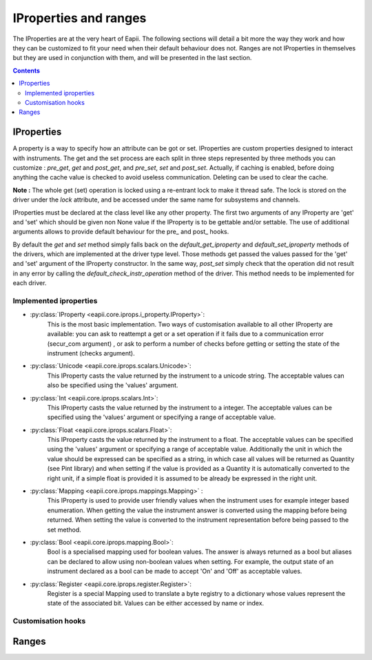 .. _iproperties:

======================
IProperties and ranges
======================

The IProperties are at the very heart of Eapii. The following sections will
detail a bit more the way they work and how they can be customized to fit your
need when their default behaviour does not. Ranges are not IProperties in
themselves but they are used in conjunction with them, and will be presented
in the last section.

.. contents::

IProperties
-----------

A property is a way to specify how an attribute can be got or set. IProperties
are custom properties designed to interact with instruments. The get and the 
set process are each split in three steps represented by three methods you can
customize : `pre_get`, `get` and `post_get`, and `pre_set`, `set` and 
`post_set`.
Actually, if caching is enabled, before doing anything the cache value is 
checked to avoid useless communication. Deleting can be used to clear the 
cache.

**Note :**
The whole get (set) operation is locked using a re-entrant lock to make it 
thread safe. The lock is stored on the driver under the `lock` attribute, and
be accessed under the same name for subsystems and channels.

IProperties must be declared at the class level like any other property.
The first two arguments of any IProperty are 'get' and 'set' which should be
given non None value if the IProperty is to be gettable and/or settable. The
use of additional arguments allows to provide default behaviour for the pre\_ 
and post\_ hooks.

By default the `get` and `set` method simply falls back on the 
`default_get_iproperty` and `default_set_iproperty` methods of the drivers,
which are implemented at the driver type level. Those methods get passed the
values passed for the 'get' and 'set' argument of the IProperty constructor.
In  the same way, `post_set` simply check that the operation did not result in 
any error by calling the  `default_check_instr_operation` method of the driver.
This method needs to be implemented for each driver. 

Implemented iproperties
^^^^^^^^^^^^^^^^^^^^^^^

- :py:class:`IProperty <eapii.core.iprops.i_property.IProperty>`:
	This is the most basic implementation. Two ways of customisation available
	to all other IProperty are available: you can ask to reattempt a get or a 
	set operation if it fails due to a communication error (secur_com argument)
	, or ask to perform a number of checks before getting or setting the state
	of the instrument (checks argument).

- :py:class:`Unicode <eapii.core.iprops.scalars.Unicode>`:
	This IProperty casts the value returned by the instrument to a unicode 
	string. The acceptable values can also be specified using the 'values'
	argument.

- :py:class:`Int <eapii.core.iprops.scalars.Int>`:
	This IProperty casts the value returned by the instrument to a integer.
	The acceptable values can be specified using the 'values' argument or
	specifying a range of acceptable value.

- :py:class:`Float <eapii.core.iprops.scalars.Float>`:
	This IProperty casts the value returned by the instrument to a float.
	The acceptable values can be specified using the 'values' argument or
	specifying a range of acceptable value. Additionally the unit in which the
	value should be expressed can be specified as a string, in which case all
	values will be returned as Quantity (see Pint library) and when setting
	if the value is provided as a Quantity it is automatically converted to
	the right unit, if a simple float is provided it is assumed to be already
	be expressed in the right unit.

- :py:class:`Mapping <eapii.core.iprops.mappings.Mapping>` :
	This IProperty is used to provide user friendly values when the instrument
	uses for example integer based enumeration. When getting the value 
	the instrument answer is converted using the mapping before being returned.
	When setting the value is converted to the instrument representation 
	before being passed to the set method.

- :py:class:`Bool <eapii.core.iprops.mapping.Bool>`:
	Bool is a specialised mapping used for boolean values. The answer is always
	returned as a bool but aliases can be declared to allow using non-boolean
	values when setting. For example, the output state of an instrument
	declared as a bool can be made to accept 'On' and 'Off' as acceptable
	values.

- :py:class:`Register <eapii.core.iprops.register.Register>`:
	Register is a special Mapping used to translate a byte registry to a
	dictionary whose values represent the state of the associated bit.
	Values can be either accessed by name or index.

Customisation hooks
^^^^^^^^^^^^^^^^^^^



Ranges
------




